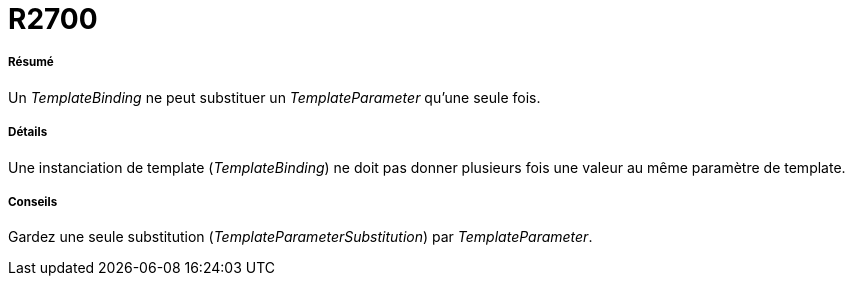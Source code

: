 // Disable all captions for figures.
:!figure-caption:
// Path to the stylesheet files
:stylesdir: .

[[R2700]]

[[r2700]]
= R2700

[[Résumé]]

[[résumé]]
===== Résumé

Un _TemplateBinding_ ne peut substituer un _TemplateParameter_ qu'une seule fois.

[[Détails]]

[[détails]]
===== Détails

Une instanciation de template (_TemplateBinding_) ne doit pas donner plusieurs fois une valeur au même paramètre de template.

[[Conseils]]

[[conseils]]
===== Conseils

Gardez une seule substitution (_TemplateParameterSubstitution_) par _TemplateParameter_.


